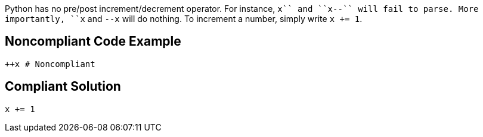 Python has no pre/post increment/decrement operator. For instance, ``++x++++`` and ``++x--++`` will fail to parse. More importantly, ``++++x++`` and ``++--x++`` will do nothing. To increment a number, simply write ``++x += 1++``.


== Noncompliant Code Example

----
++x # Noncompliant
----


== Compliant Solution

----
x += 1
----

